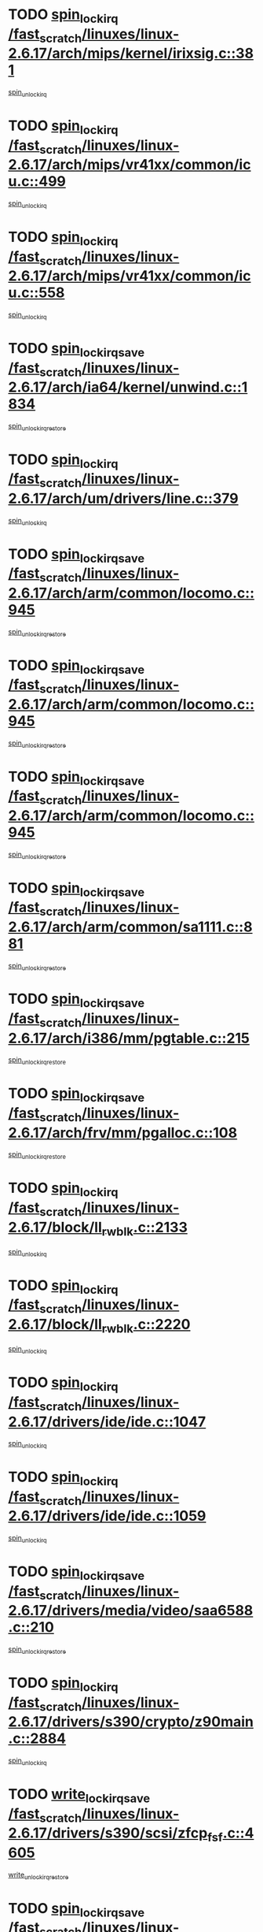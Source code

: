 * TODO [[view:/fast_scratch/linuxes/linux-2.6.17/arch/mips/kernel/irixsig.c::face=ovl-face1::linb=381::colb=16::cole=42][spin_lock_irq /fast_scratch/linuxes/linux-2.6.17/arch/mips/kernel/irixsig.c::381]]
[[view:/fast_scratch/linuxes/linux-2.6.17/arch/mips/kernel/irixsig.c::face=ovl-face2::linb=401::colb=3::cole=9][spin_unlock_irq]]
* TODO [[view:/fast_scratch/linuxes/linux-2.6.17/arch/mips/vr41xx/common/icu.c::face=ovl-face1::linb=499::colb=15::cole=26][spin_lock_irq /fast_scratch/linuxes/linux-2.6.17/arch/mips/vr41xx/common/icu.c::499]]
[[view:/fast_scratch/linuxes/linux-2.6.17/arch/mips/vr41xx/common/icu.c::face=ovl-face2::linb=538::colb=2::cole=8][spin_unlock_irq]]
* TODO [[view:/fast_scratch/linuxes/linux-2.6.17/arch/mips/vr41xx/common/icu.c::face=ovl-face1::linb=558::colb=15::cole=26][spin_lock_irq /fast_scratch/linuxes/linux-2.6.17/arch/mips/vr41xx/common/icu.c::558]]
[[view:/fast_scratch/linuxes/linux-2.6.17/arch/mips/vr41xx/common/icu.c::face=ovl-face2::linb=605::colb=2::cole=8][spin_unlock_irq]]
* TODO [[view:/fast_scratch/linuxes/linux-2.6.17/arch/ia64/kernel/unwind.c::face=ovl-face1::linb=1834::colb=20::cole=29][spin_lock_irqsave /fast_scratch/linuxes/linux-2.6.17/arch/ia64/kernel/unwind.c::1834]]
[[view:/fast_scratch/linuxes/linux-2.6.17/arch/ia64/kernel/unwind.c::face=ovl-face2::linb=1855::colb=1::cole=7][spin_unlock_irqrestore]]
* TODO [[view:/fast_scratch/linuxes/linux-2.6.17/arch/um/drivers/line.c::face=ovl-face1::linb=379::colb=15::cole=26][spin_lock_irq /fast_scratch/linuxes/linux-2.6.17/arch/um/drivers/line.c::379]]
[[view:/fast_scratch/linuxes/linux-2.6.17/arch/um/drivers/line.c::face=ovl-face2::linb=382::colb=2::cole=8][spin_unlock_irq]]
* TODO [[view:/fast_scratch/linuxes/linux-2.6.17/arch/arm/common/locomo.c::face=ovl-face1::linb=945::colb=19::cole=31][spin_lock_irqsave /fast_scratch/linuxes/linux-2.6.17/arch/arm/common/locomo.c::945]]
[[view:/fast_scratch/linuxes/linux-2.6.17/arch/arm/common/locomo.c::face=ovl-face2::linb=983::colb=2::cole=8][spin_unlock_irqrestore]]
* TODO [[view:/fast_scratch/linuxes/linux-2.6.17/arch/arm/common/locomo.c::face=ovl-face1::linb=945::colb=19::cole=31][spin_lock_irqsave /fast_scratch/linuxes/linux-2.6.17/arch/arm/common/locomo.c::945]]
[[view:/fast_scratch/linuxes/linux-2.6.17/arch/arm/common/locomo.c::face=ovl-face2::linb=1011::colb=2::cole=8][spin_unlock_irqrestore]]
* TODO [[view:/fast_scratch/linuxes/linux-2.6.17/arch/arm/common/locomo.c::face=ovl-face1::linb=945::colb=19::cole=31][spin_lock_irqsave /fast_scratch/linuxes/linux-2.6.17/arch/arm/common/locomo.c::945]]
[[view:/fast_scratch/linuxes/linux-2.6.17/arch/arm/common/locomo.c::face=ovl-face2::linb=1036::colb=2::cole=8][spin_unlock_irqrestore]]
* TODO [[view:/fast_scratch/linuxes/linux-2.6.17/arch/arm/common/sa1111.c::face=ovl-face1::linb=881::colb=19::cole=32][spin_lock_irqsave /fast_scratch/linuxes/linux-2.6.17/arch/arm/common/sa1111.c::881]]
[[view:/fast_scratch/linuxes/linux-2.6.17/arch/arm/common/sa1111.c::face=ovl-face2::linb=892::colb=2::cole=8][spin_unlock_irqrestore]]
* TODO [[view:/fast_scratch/linuxes/linux-2.6.17/arch/i386/mm/pgtable.c::face=ovl-face1::linb=215::colb=20::cole=29][spin_lock_irqsave /fast_scratch/linuxes/linux-2.6.17/arch/i386/mm/pgtable.c::215]]
[[view:/fast_scratch/linuxes/linux-2.6.17/arch/i386/mm/pgtable.c::face=ovl-face2::linb=222::colb=2::cole=8][spin_unlock_irqrestore]]
* TODO [[view:/fast_scratch/linuxes/linux-2.6.17/arch/frv/mm/pgalloc.c::face=ovl-face1::linb=108::colb=20::cole=29][spin_lock_irqsave /fast_scratch/linuxes/linux-2.6.17/arch/frv/mm/pgalloc.c::108]]
[[view:/fast_scratch/linuxes/linux-2.6.17/arch/frv/mm/pgalloc.c::face=ovl-face2::linb=115::colb=2::cole=8][spin_unlock_irqrestore]]
* TODO [[view:/fast_scratch/linuxes/linux-2.6.17/block/ll_rw_blk.c::face=ovl-face1::linb=2133::colb=16::cole=29][spin_lock_irq /fast_scratch/linuxes/linux-2.6.17/block/ll_rw_blk.c::2133]]
[[view:/fast_scratch/linuxes/linux-2.6.17/block/ll_rw_blk.c::face=ovl-face2::linb=2164::colb=1::cole=7][spin_unlock_irq]]
* TODO [[view:/fast_scratch/linuxes/linux-2.6.17/block/ll_rw_blk.c::face=ovl-face1::linb=2220::colb=15::cole=28][spin_lock_irq /fast_scratch/linuxes/linux-2.6.17/block/ll_rw_blk.c::2220]]
[[view:/fast_scratch/linuxes/linux-2.6.17/block/ll_rw_blk.c::face=ovl-face2::linb=2230::colb=1::cole=7][spin_unlock_irq]]
* TODO [[view:/fast_scratch/linuxes/linux-2.6.17/drivers/ide/ide.c::face=ovl-face1::linb=1047::colb=15::cole=24][spin_lock_irq /fast_scratch/linuxes/linux-2.6.17/drivers/ide/ide.c::1047]]
[[view:/fast_scratch/linuxes/linux-2.6.17/drivers/ide/ide.c::face=ovl-face2::linb=1061::colb=1::cole=7][spin_unlock_irq]]
* TODO [[view:/fast_scratch/linuxes/linux-2.6.17/drivers/ide/ide.c::face=ovl-face1::linb=1059::colb=16::cole=25][spin_lock_irq /fast_scratch/linuxes/linux-2.6.17/drivers/ide/ide.c::1059]]
[[view:/fast_scratch/linuxes/linux-2.6.17/drivers/ide/ide.c::face=ovl-face2::linb=1061::colb=1::cole=7][spin_unlock_irq]]
* TODO [[view:/fast_scratch/linuxes/linux-2.6.17/drivers/media/video/saa6588.c::face=ovl-face1::linb=210::colb=19::cole=27][spin_lock_irqsave /fast_scratch/linuxes/linux-2.6.17/drivers/media/video/saa6588.c::210]]
[[view:/fast_scratch/linuxes/linux-2.6.17/drivers/media/video/saa6588.c::face=ovl-face2::linb=216::colb=2::cole=8][spin_unlock_irqrestore]]
* TODO [[view:/fast_scratch/linuxes/linux-2.6.17/drivers/s390/crypto/z90main.c::face=ovl-face1::linb=2884::colb=15::cole=29][spin_lock_irq /fast_scratch/linuxes/linux-2.6.17/drivers/s390/crypto/z90main.c::2884]]
[[view:/fast_scratch/linuxes/linux-2.6.17/drivers/s390/crypto/z90main.c::face=ovl-face2::linb=2893::colb=4::cole=10][spin_unlock_irq]]
* TODO [[view:/fast_scratch/linuxes/linux-2.6.17/drivers/s390/scsi/zfcp_fsf.c::face=ovl-face1::linb=4605::colb=20::cole=38][write_lock_irqsave /fast_scratch/linuxes/linux-2.6.17/drivers/s390/scsi/zfcp_fsf.c::4605]]
[[view:/fast_scratch/linuxes/linux-2.6.17/drivers/s390/scsi/zfcp_fsf.c::face=ovl-face2::linb=4607::colb=2::cole=8][write_unlock_irqrestore]]
* TODO [[view:/fast_scratch/linuxes/linux-2.6.17/drivers/s390/net/ctctty.c::face=ovl-face1::linb=978::colb=19::cole=32][spin_lock_irqsave /fast_scratch/linuxes/linux-2.6.17/drivers/s390/net/ctctty.c::978]]
[[view:/fast_scratch/linuxes/linux-2.6.17/drivers/s390/net/ctctty.c::face=ovl-face2::linb=1008::colb=2::cole=8][spin_unlock_irqrestore]]
* TODO [[view:/fast_scratch/linuxes/linux-2.6.17/drivers/block/cciss.c::face=ovl-face1::linb=2510::colb=19::cole=38][spin_lock_irqsave /fast_scratch/linuxes/linux-2.6.17/drivers/block/cciss.c::2510]]
[[view:/fast_scratch/linuxes/linux-2.6.17/drivers/block/cciss.c::face=ovl-face2::linb=2519::colb=5::cole=11][spin_unlock_irqrestore]]
* TODO [[view:/fast_scratch/linuxes/linux-2.6.17/drivers/block/nbd.c::face=ovl-face1::linb=469::colb=17::cole=30][spin_lock_irq /fast_scratch/linuxes/linux-2.6.17/drivers/block/nbd.c::469]]
[[view:/fast_scratch/linuxes/linux-2.6.17/drivers/block/nbd.c::face=ovl-face2::linb=499::colb=1::cole=7][spin_lock]]
* TODO [[view:/fast_scratch/linuxes/linux-2.6.17/drivers/block/nbd.c::face=ovl-face1::linb=490::colb=16::cole=29][spin_lock_irq /fast_scratch/linuxes/linux-2.6.17/drivers/block/nbd.c::490]]
[[view:/fast_scratch/linuxes/linux-2.6.17/drivers/block/nbd.c::face=ovl-face2::linb=499::colb=1::cole=7][spin_lock]]
* TODO [[view:/fast_scratch/linuxes/linux-2.6.17/drivers/char/isicom.c::face=ovl-face1::linb=237::colb=20::cole=36][spin_lock_irqsave /fast_scratch/linuxes/linux-2.6.17/drivers/char/isicom.c::237]]
[[view:/fast_scratch/linuxes/linux-2.6.17/drivers/char/isicom.c::face=ovl-face2::linb=239::colb=3::cole=9][spin_unlock_irqrestore]]
* TODO [[view:/fast_scratch/linuxes/linux-2.6.17/drivers/char/isicom.c::face=ovl-face1::linb=257::colb=20::cole=36][spin_lock_irqsave /fast_scratch/linuxes/linux-2.6.17/drivers/char/isicom.c::257]]
[[view:/fast_scratch/linuxes/linux-2.6.17/drivers/char/isicom.c::face=ovl-face2::linb=260::colb=3::cole=9][spin_unlock_irqrestore]]
* TODO [[view:/fast_scratch/linuxes/linux-2.6.17/drivers/char/ds1286.c::face=ovl-face1::linb=262::colb=15::cole=27][spin_lock_irq /fast_scratch/linuxes/linux-2.6.17/drivers/char/ds1286.c::262]]
[[view:/fast_scratch/linuxes/linux-2.6.17/drivers/char/ds1286.c::face=ovl-face2::linb=263::colb=1::cole=7][spin_unlock_irq]]
* TODO [[view:/fast_scratch/linuxes/linux-2.6.17/drivers/scsi/wd7000.c::face=ovl-face1::linb=858::colb=15::cole=30][spin_lock_irq /fast_scratch/linuxes/linux-2.6.17/drivers/scsi/wd7000.c::858]]
[[view:/fast_scratch/linuxes/linux-2.6.17/drivers/scsi/wd7000.c::face=ovl-face2::linb=859::colb=1::cole=7][spin_unlock_irq]]
* TODO [[view:/fast_scratch/linuxes/linux-2.6.17/drivers/scsi/NCR5380.c::face=ovl-face1::linb=2066::colb=15::cole=34][spin_lock_irq /fast_scratch/linuxes/linux-2.6.17/drivers/scsi/NCR5380.c::2066]]
[[view:/fast_scratch/linuxes/linux-2.6.17/drivers/scsi/NCR5380.c::face=ovl-face2::linb=2068::colb=1::cole=7][spin_unlock_irq]]
* TODO [[view:/fast_scratch/linuxes/linux-2.6.17/drivers/scsi/dpt_i2o.c::face=ovl-face1::linb=1183::colb=17::cole=38][spin_lock_irq /fast_scratch/linuxes/linux-2.6.17/drivers/scsi/dpt_i2o.c::1183]]
[[view:/fast_scratch/linuxes/linux-2.6.17/drivers/scsi/dpt_i2o.c::face=ovl-face2::linb=1190::colb=2::cole=8][spin_unlock_irq]]
* TODO [[view:/fast_scratch/linuxes/linux-2.6.17/drivers/scsi/dpt_i2o.c::face=ovl-face1::linb=1183::colb=17::cole=38][spin_lock_irq /fast_scratch/linuxes/linux-2.6.17/drivers/scsi/dpt_i2o.c::1183]]
[[view:/fast_scratch/linuxes/linux-2.6.17/drivers/scsi/dpt_i2o.c::face=ovl-face2::linb=1213::colb=1::cole=7][spin_unlock_irq]]
* TODO [[view:/fast_scratch/linuxes/linux-2.6.17/drivers/scsi/lpfc/lpfc_sli.c::face=ovl-face1::linb=299::colb=15::cole=36][spin_lock_irq /fast_scratch/linuxes/linux-2.6.17/drivers/scsi/lpfc/lpfc_sli.c::299]]
[[view:/fast_scratch/linuxes/linux-2.6.17/drivers/scsi/lpfc/lpfc_sli.c::face=ovl-face2::linb=352::colb=1::cole=7][spin_unlock_irq]]
* TODO [[view:/fast_scratch/linuxes/linux-2.6.17/drivers/scsi/lpfc/lpfc_attr.c::face=ovl-face1::linb=911::colb=15::cole=36][spin_lock_irq /fast_scratch/linuxes/linux-2.6.17/drivers/scsi/lpfc/lpfc_attr.c::911]]
[[view:/fast_scratch/linuxes/linux-2.6.17/drivers/scsi/lpfc/lpfc_attr.c::face=ovl-face2::linb=1008::colb=2::cole=8][spin_unlock_irq]]
* TODO [[view:/fast_scratch/linuxes/linux-2.6.17/drivers/scsi/lpfc/lpfc_attr.c::face=ovl-face1::linb=986::colb=17::cole=38][spin_lock_irq /fast_scratch/linuxes/linux-2.6.17/drivers/scsi/lpfc/lpfc_attr.c::986]]
[[view:/fast_scratch/linuxes/linux-2.6.17/drivers/scsi/lpfc/lpfc_attr.c::face=ovl-face2::linb=999::colb=3::cole=9][spin_unlock_irq]]
* TODO [[view:/fast_scratch/linuxes/linux-2.6.17/drivers/scsi/lpfc/lpfc_attr.c::face=ovl-face1::linb=993::colb=17::cole=38][spin_lock_irq /fast_scratch/linuxes/linux-2.6.17/drivers/scsi/lpfc/lpfc_attr.c::993]]
[[view:/fast_scratch/linuxes/linux-2.6.17/drivers/scsi/lpfc/lpfc_attr.c::face=ovl-face2::linb=999::colb=3::cole=9][spin_unlock_irq]]
* TODO [[view:/fast_scratch/linuxes/linux-2.6.17/drivers/serial/pmac_zilog.c::face=ovl-face1::linb=726::colb=19::cole=30][spin_lock_irqsave /fast_scratch/linuxes/linux-2.6.17/drivers/serial/pmac_zilog.c::726]]
[[view:/fast_scratch/linuxes/linux-2.6.17/drivers/serial/pmac_zilog.c::face=ovl-face2::linb=734::colb=3::cole=9][spin_unlock_irqrestore]]
* TODO [[view:/fast_scratch/linuxes/linux-2.6.17/drivers/net/gianfar_sysfs.c::face=ovl-face1::linb=121::colb=19::cole=32][spin_lock_irqsave /fast_scratch/linuxes/linux-2.6.17/drivers/net/gianfar_sysfs.c::121]]
[[view:/fast_scratch/linuxes/linux-2.6.17/drivers/net/gianfar_sysfs.c::face=ovl-face2::linb=123::colb=2::cole=8][spin_unlock_irqrestore]]
* TODO [[view:/fast_scratch/linuxes/linux-2.6.17/drivers/net/gianfar_sysfs.c::face=ovl-face1::linb=121::colb=19::cole=32][spin_lock_irqsave /fast_scratch/linuxes/linux-2.6.17/drivers/net/gianfar_sysfs.c::121]]
[[view:/fast_scratch/linuxes/linux-2.6.17/drivers/net/gianfar_sysfs.c::face=ovl-face2::linb=126::colb=2::cole=8][spin_unlock_irqrestore]]
* TODO [[view:/fast_scratch/linuxes/linux-2.6.17/drivers/net/gianfar_sysfs.c::face=ovl-face1::linb=169::colb=19::cole=32][spin_lock_irqsave /fast_scratch/linuxes/linux-2.6.17/drivers/net/gianfar_sysfs.c::169]]
[[view:/fast_scratch/linuxes/linux-2.6.17/drivers/net/gianfar_sysfs.c::face=ovl-face2::linb=171::colb=2::cole=8][spin_unlock_irqrestore]]
* TODO [[view:/fast_scratch/linuxes/linux-2.6.17/drivers/net/gianfar_sysfs.c::face=ovl-face1::linb=169::colb=19::cole=32][spin_lock_irqsave /fast_scratch/linuxes/linux-2.6.17/drivers/net/gianfar_sysfs.c::169]]
[[view:/fast_scratch/linuxes/linux-2.6.17/drivers/net/gianfar_sysfs.c::face=ovl-face2::linb=174::colb=2::cole=8][spin_unlock_irqrestore]]
* TODO [[view:/fast_scratch/linuxes/linux-2.6.17/drivers/net/wireless/orinoco.h::face=ovl-face1::linb=161::colb=19::cole=30][spin_lock_irqsave /fast_scratch/linuxes/linux-2.6.17/drivers/net/wireless/orinoco.h::161]]
[[view:/fast_scratch/linuxes/linux-2.6.17/drivers/net/wireless/orinoco.h::face=ovl-face2::linb=168::colb=1::cole=7][spin_unlock_irqrestore]]
* TODO [[view:/fast_scratch/linuxes/linux-2.6.17/drivers/net/via-velocity.c::face=ovl-face1::linb=1902::colb=19::cole=30][spin_lock_irqsave /fast_scratch/linuxes/linux-2.6.17/drivers/net/via-velocity.c::1902]]
[[view:/fast_scratch/linuxes/linux-2.6.17/drivers/net/via-velocity.c::face=ovl-face2::linb=1918::colb=3::cole=9][spin_unlock_irqrestore]]
* TODO [[view:/fast_scratch/linuxes/linux-2.6.17/drivers/net/ns83820.c::face=ovl-face1::linb=597::colb=20::cole=38][spin_lock_irqsave /fast_scratch/linuxes/linux-2.6.17/drivers/net/ns83820.c::597]]
[[view:/fast_scratch/linuxes/linux-2.6.17/drivers/net/ns83820.c::face=ovl-face2::linb=625::colb=1::cole=7][spin_unlock_irqrestore]]
* TODO [[view:/fast_scratch/linuxes/linux-2.6.17/drivers/net/irda/irport.c::face=ovl-face1::linb=393::colb=20::cole=31][spin_lock_irqsave /fast_scratch/linuxes/linux-2.6.17/drivers/net/irda/irport.c::393]]
[[view:/fast_scratch/linuxes/linux-2.6.17/drivers/net/irda/irport.c::face=ovl-face2::linb=454::colb=1::cole=7][spin_unlock_irqrestore]]
* TODO [[view:/fast_scratch/linuxes/linux-2.6.17/drivers/net/irda/w83977af_ir.c::face=ovl-face1::linb=768::colb=19::cole=30][spin_lock_irqsave /fast_scratch/linuxes/linux-2.6.17/drivers/net/irda/w83977af_ir.c::768]]
[[view:/fast_scratch/linuxes/linux-2.6.17/drivers/net/irda/w83977af_ir.c::face=ovl-face2::linb=801::colb=1::cole=7][spin_unlock_irqrestore]]
* TODO [[view:/fast_scratch/linuxes/linux-2.6.17/drivers/macintosh/macio-adb.c::face=ovl-face1::linb=155::colb=19::cole=30][spin_lock_irqsave /fast_scratch/linuxes/linux-2.6.17/drivers/macintosh/macio-adb.c::155]]
[[view:/fast_scratch/linuxes/linux-2.6.17/drivers/macintosh/macio-adb.c::face=ovl-face2::linb=160::colb=3::cole=9][spin_unlock_irqrestore]]
* TODO [[view:/fast_scratch/linuxes/linux-2.6.17/drivers/macintosh/smu.c::face=ovl-face1::linb=1131::colb=19::cole=28][spin_lock_irqsave /fast_scratch/linuxes/linux-2.6.17/drivers/macintosh/smu.c::1131]]
[[view:/fast_scratch/linuxes/linux-2.6.17/drivers/macintosh/smu.c::face=ovl-face2::linb=1134::colb=3::cole=9][spin_unlock_irqrestore]]
* TODO [[view:/fast_scratch/linuxes/linux-2.6.17/drivers/tc/zs.c::face=ovl-face1::linb=784::colb=19::cole=27][spin_lock_irqsave /fast_scratch/linuxes/linux-2.6.17/drivers/tc/zs.c::784]]
[[view:/fast_scratch/linuxes/linux-2.6.17/drivers/tc/zs.c::face=ovl-face2::linb=793::colb=2::cole=8][spin_unlock_irqrestore]]
* TODO [[view:/fast_scratch/linuxes/linux-2.6.17/include/asm-frv/semaphore.h::face=ovl-face1::linb=102::colb=19::cole=34][spin_lock_irqsave /fast_scratch/linuxes/linux-2.6.17/include/asm-frv/semaphore.h::102]]
[[view:/fast_scratch/linuxes/linux-2.6.17/include/asm-frv/semaphore.h::face=ovl-face2::linb=110::colb=1::cole=7][spin_unlock_irqrestore]]
* TODO [[view:/fast_scratch/linuxes/linux-2.6.17/kernel/signal.c::face=ovl-face1::linb=1024::colb=20::cole=37][spin_lock_irqsave /fast_scratch/linuxes/linux-2.6.17/kernel/signal.c::1024]]
[[view:/fast_scratch/linuxes/linux-2.6.17/kernel/signal.c::face=ovl-face2::linb=1030::colb=1::cole=7][spin_unlock_irqrestore]]
* TODO [[view:/fast_scratch/linuxes/linux-2.6.17/kernel/hrtimer.c::face=ovl-face1::linb=173::colb=21::cole=32][spin_lock_irqsave /fast_scratch/linuxes/linux-2.6.17/kernel/hrtimer.c::173]]
[[view:/fast_scratch/linuxes/linux-2.6.17/kernel/hrtimer.c::face=ovl-face2::linb=175::colb=4::cole=10][spin_unlock_irqrestore]]
* TODO [[view:/fast_scratch/linuxes/linux-2.6.17/kernel/hrtimer.c::face=ovl-face1::linb=224::colb=19::cole=30][spin_lock_irqsave /fast_scratch/linuxes/linux-2.6.17/kernel/hrtimer.c::224]]
[[view:/fast_scratch/linuxes/linux-2.6.17/kernel/hrtimer.c::face=ovl-face2::linb=226::colb=1::cole=7][spin_unlock_irqrestore]]
* TODO [[view:/fast_scratch/linuxes/linux-2.6.17/kernel/timer.c::face=ovl-face1::linb=184::colb=21::cole=32][spin_lock_irqsave /fast_scratch/linuxes/linux-2.6.17/kernel/timer.c::184]]
[[view:/fast_scratch/linuxes/linux-2.6.17/kernel/timer.c::face=ovl-face2::linb=186::colb=4::cole=10][spin_unlock_irqrestore]]
* TODO [[view:/fast_scratch/linuxes/linux-2.6.17/mm/slob.c::face=ovl-face1::linb=231::colb=20::cole=31][spin_lock_irqsave /fast_scratch/linuxes/linux-2.6.17/mm/slob.c::231]]
[[view:/fast_scratch/linuxes/linux-2.6.17/mm/slob.c::face=ovl-face2::linb=235::colb=4::cole=10][spin_unlock_irqrestore]]
* TODO [[view:/fast_scratch/linuxes/linux-2.6.17/net/atm/lec.c::face=ovl-face1::linb=1048::colb=20::cole=39][spin_lock_irqsave /fast_scratch/linuxes/linux-2.6.17/net/atm/lec.c::1048]]
[[view:/fast_scratch/linuxes/linux-2.6.17/net/atm/lec.c::face=ovl-face2::linb=1057::colb=1::cole=7][spin_unlock_irqrestore]]
* TODO [[view:/fast_scratch/linuxes/linux-2.6.17/net/irda/irlmp.c::face=ovl-face1::linb=1863::colb=15::cole=42][spin_lock_irq /fast_scratch/linuxes/linux-2.6.17/net/irda/irlmp.c::1863]]
[[view:/fast_scratch/linuxes/linux-2.6.17/net/irda/irlmp.c::face=ovl-face2::linb=1869::colb=3::cole=9][spin_unlock_irq]]
* TODO [[view:/fast_scratch/linuxes/linux-2.6.17/sound/oss/au1000.c::face=ovl-face1::linb=224::colb=19::cole=27][spin_lock_irqsave /fast_scratch/linuxes/linux-2.6.17/sound/oss/au1000.c::224]]
[[view:/fast_scratch/linuxes/linux-2.6.17/sound/oss/au1000.c::face=ovl-face2::linb=242::colb=2::cole=8][spin_unlock_irqrestore]]
* TODO [[view:/fast_scratch/linuxes/linux-2.6.17/sound/oss/i810_audio.c::face=ovl-face1::linb=1729::colb=20::cole=38][spin_lock_irqsave /fast_scratch/linuxes/linux-2.6.17/sound/oss/i810_audio.c::1729]]
[[view:/fast_scratch/linuxes/linux-2.6.17/sound/oss/i810_audio.c::face=ovl-face2::linb=1822::colb=1::cole=7][spin_unlock_irqrestore]]
* TODO [[view:/fast_scratch/linuxes/linux-2.6.17/sound/oss/i810_audio.c::face=ovl-face1::linb=1802::colb=20::cole=38][spin_lock_irqsave /fast_scratch/linuxes/linux-2.6.17/sound/oss/i810_audio.c::1802]]
[[view:/fast_scratch/linuxes/linux-2.6.17/sound/oss/i810_audio.c::face=ovl-face2::linb=1822::colb=1::cole=7][spin_unlock_irqrestore]]
* TODO [[view:/fast_scratch/linuxes/linux-2.6.17/sound/oss/au1550_ac97.c::face=ovl-face1::linb=190::colb=19::cole=27][spin_lock_irqsave /fast_scratch/linuxes/linux-2.6.17/sound/oss/au1550_ac97.c::190]]
[[view:/fast_scratch/linuxes/linux-2.6.17/sound/oss/au1550_ac97.c::face=ovl-face2::linb=216::colb=2::cole=8][spin_unlock_irqrestore]]
* TODO [[view:/fast_scratch/linuxes/linux-2.6.17/sound/oss/au1550_ac97.c::face=ovl-face1::linb=190::colb=19::cole=27][spin_lock_irqsave /fast_scratch/linuxes/linux-2.6.17/sound/oss/au1550_ac97.c::190]]
[[view:/fast_scratch/linuxes/linux-2.6.17/sound/oss/au1550_ac97.c::face=ovl-face2::linb=229::colb=2::cole=8][spin_unlock_irqrestore]]
* TODO [[view:/fast_scratch/linuxes/linux-2.6.17/sound/oss/ali5455.c::face=ovl-face1::linb=1784::colb=20::cole=38][spin_lock_irqsave /fast_scratch/linuxes/linux-2.6.17/sound/oss/ali5455.c::1784]]
[[view:/fast_scratch/linuxes/linux-2.6.17/sound/oss/ali5455.c::face=ovl-face2::linb=1903::colb=1::cole=7][spin_unlock_irqrestore]]
* TODO [[view:/fast_scratch/linuxes/linux-2.6.17/sound/oss/ali5455.c::face=ovl-face1::linb=1874::colb=20::cole=38][spin_lock_irqsave /fast_scratch/linuxes/linux-2.6.17/sound/oss/ali5455.c::1874]]
[[view:/fast_scratch/linuxes/linux-2.6.17/sound/oss/ali5455.c::face=ovl-face2::linb=1903::colb=1::cole=7][spin_unlock_irqrestore]]
